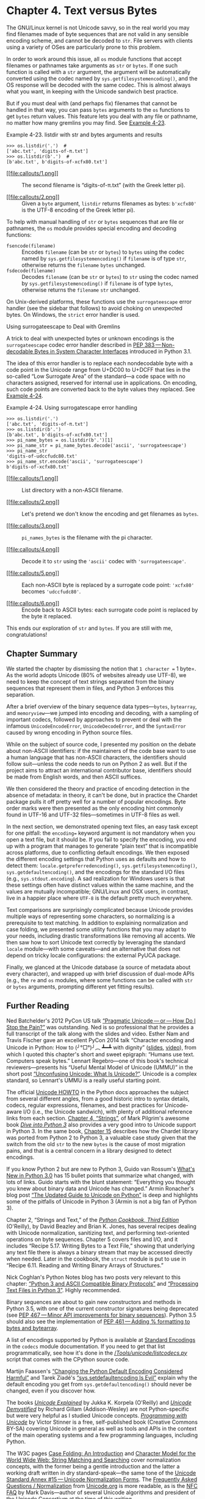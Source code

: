 * Chapter 4. Text versus Bytes


The GNU/Linux kernel is not Unicode savvy, so in the real world you may find filenames made of byte sequences that are not valid in any sensible encoding scheme, and cannot be decoded to =str=. File servers with clients using a variety of OSes are particularly prone to this problem.

In order to work around this issue, all =os= module functions that accept filenames or pathnames take arguments as =str= or =bytes=. If one such function is called with a =str= argument, the argument will be automatically converted using the codec named by =sys.getfilesystemencoding()=, and the OS response will be decoded with the same codec. This is almost always what you want, in keeping with the Unicode sandwich best practice.

But if you must deal with (and perhaps fix) filenames that cannot be handled in that way, you can pass =bytes= arguments to the =os= functions to get =bytes= return values. This feature lets you deal with any file or pathname, no matter how many gremlins you may find. See [[file:ch04.html#ex_listdir1][Example 4-23]].



Example 4-23. listdir with str and bytes arguments and results

#+BEGIN_EXAMPLE
    >>> os.listdir('.')  # 
    ['abc.txt', 'digits-of-π.txt']
    >>> os.listdir(b'.')  # 
    [b'abc.txt', b'digits-of-xcfx80.txt']
#+END_EXAMPLE

- [[#CO48-1][[[file:callouts/1.png]]]]  :: The second filename is “digits-of-π.txt” (with the Greek letter pi).

- [[#CO48-2][[[file:callouts/2.png]]]]  :: Given a =byte= argument, =listdir= returns filenames as bytes: =b'xcfx80'= is the UTF-8 encoding of the Greek letter pi).

To help with manual handling of =str= or =bytes= sequences that are file or pathnames, the =os= module provides special encoding and decoding functions:

-  =fsencode(filename)=  :: Encodes =filename= (can be =str= or =bytes=) to =bytes= using the codec named by =sys.getfilesystemencoding()= if =filename= is of type =str=, otherwise returns the =filename= =bytes= unchanged.
-  =fsdecode(filename)=  :: Decodes =filename= (can be =str= or =bytes=) to =str= using the codec named by =sys.getfilesystemencoding()= if =filename= is of type =bytes=, otherwise returns the =filename= =str= unchanged.

On Unix-derived platforms, these functions use the =surrogateescape= error handler (see the sidebar that follows) to avoid choking on unexpected bytes. On Windows, the =strict= error handler is used.

Using surrogateescape to Deal with Gremlins

A trick to deal with unexpected bytes or unknown encodings is the =surrogateescape= codec error handler described in [[https://www.python.org/dev/peps/pep-0383/][PEP 383 --- Non-decodable Bytes in System Character Interfaces]] introduced in Python 3.1.

The idea of this error handler is to replace each nondecodable byte with a code point in the Unicode range from U+DC00 to U+DCFF that lies in the so-called “Low Surrogate Area” of the standard---a code space with no characters assigned, reserved for internal use in applications. On encoding, such code points are converted back to the byte values they replaced. See [[file:ch04.html#ex_listdir][Example 4-24]].



Example 4-24. Using surrogatescape error handling

#+BEGIN_EXAMPLE
    >>> os.listdir('.')  
    ['abc.txt', 'digits-of-π.txt']
    >>> os.listdir(b'.')  
    [b'abc.txt', b'digits-of-xcfx80.txt']
    >>> pi_name_bytes = os.listdir(b'.')[1]  
    >>> pi_name_str = pi_name_bytes.decode('ascii', 'surrogateescape')  
    >>> pi_name_str  
    'digits-of-udccfudc80.txt'
    >>> pi_name_str.encode('ascii', 'surrogateescape')  
    b'digits-of-xcfx80.txt'
#+END_EXAMPLE

- [[#CO49-1][[[file:callouts/1.png]]]]  :: List directory with a non-ASCII filename.

- [[#CO49-2][[[file:callouts/2.png]]]]  :: Let's pretend we don't know the encoding and get filenames as =bytes=.

- [[#CO49-3][[[file:callouts/3.png]]]]  :: =pi_names_bytes= is the filename with the pi character.

- [[#CO49-4][[[file:callouts/4.png]]]]  :: Decode it to =str= using the ='ascii'= codec with ='surrogateescape'=.

- [[#CO49-5][[[file:callouts/5.png]]]]  :: Each non-ASCII byte is replaced by a surrogate code point: ='xcfx80'= becomes ='udccfudc80'=.

- [[#CO49-6][[[file:callouts/6.png]]]]  :: Encode back to ASCII bytes: each surrogate code point is replaced by the byte it replaced.

This ends our exploration of =str= and =bytes=. If you are still with me, congratulations!

** Chapter Summary


We started the chapter by dismissing the notion that =1 character == 1 byte=. As the world adopts Unicode (80% of websites already use UTF-8), we need to keep the concept of text strings separated from the binary sequences that represent them in files, and Python 3 enforces this separation.

After a brief overview of the binary sequence data types---=bytes=, =bytearray=, and =memoryview=---we jumped into encoding and decoding, with a sampling of important codecs, followed by approaches to prevent or deal with the infamous =UnicodeEncodeError=, =UnicodeDecodeError=, and the =SyntaxError= caused by wrong encoding in Python source files.

While on the subject of source code, I presented my position on the debate about non-ASCII identifiers: if the maintainers of the code base want to use a human language that has non-ASCII characters, the identifiers should follow suit---unless the code needs to run on Python 2 as well. But if the project aims to attract an international contributor base, identifiers should be made from English words, and then ASCII suffices.

We then considered the theory and practice of encoding detection in the absence of metadata: in theory, it can't be done, but in practice the Chardet package pulls it off pretty well for a number of popular encodings. Byte order marks were then presented as the only encoding hint commonly found in UTF-16 and UTF-32 files---sometimes in UTF-8 files as well.

In the next section, we demonstrated opening text files, an easy task except for one pitfall: the =encoding== keyword argument is not mandatory when you open a text file, but it should be. If you fail to specify the encoding, you end up with a program that manages to generate “plain text” that is incompatible across platforms, due to conflicting default encodings. We then exposed the different encoding settings that Python uses as defaults and how to detect them: =locale.getpreferredencoding()=, =sys.getfilesystemencoding()=, =sys.getdefaultencoding()=, and the encodings for the standard I/O files (e.g., =sys.stdout.encoding=). A sad realization for Windows users is that these settings often have distinct values within the same machine, and the values are mutually incompatible; GNU/Linux and OSX users, in contrast, live in a happier place where =UTF-8= is the default pretty much everywhere.

Text comparisons are surprisingly complicated because Unicode provides multiple ways of representing some characters, so normalizing is a prerequisite to text matching. In addition to explaining normalization and case folding, we presented some utility functions that you may adapt to your needs, including drastic transformations like removing all accents. We then saw how to sort Unicode text correctly by leveraging the standard =locale= module---with some caveats---and an alternative that does not depend on tricky locale configurations: the external PyUCA package.

Finally, we glanced at the Unicode database (a source of metadata about every character), and wrapped up with brief discussion of dual-mode APIs (e.g., the =re= and =os= modules, where some functions can be called with =str= or =bytes= arguments, prompting different yet fitting results).

** Further Reading


Ned Batchelder's 2012 PyCon US talk [[http://nedbatchelder.com/text/unipain.html][“Pragmatic Unicode --- or --- How Do I Stop the Pain?”]] was outstanding. Ned is so professional that he provides a full transcript of the talk along with the slides and video. Esther Nam and Travis Fischer gave an excellent PyCon 2014 talk “Character encoding and Unicode in Python: How to (╯°□°)╯︵ ┻━┻ with dignity” ([[http://bit.ly/1JzF1MY][slides]], [[http://bit.ly/1JzF37P][video]]), from which I quoted this chapter's short and sweet epigraph: “Humans use text. Computers speak bytes.” Lennart Regebro---one of this book's technical reviewers---presents his “Useful Mental Model of Unicode (UMMU)” in the short post [[https://regebro.wordpress.com/2011/03/23/unconfusing-unicode-what-is-unicode/][“Unconfusing Unicode: What Is Unicode?”]]. Unicode is a complex standard, so Lennart's UMMU is a really useful starting point.

The official [[https://docs.python.org/3/howto/unicode.html][Unicode HOWTO]] in the Python docs approaches the subject from several different angles, from a good historic intro to syntax details, codecs, regular expressions, filenames, and best practices for Unicode-aware I/O (i.e., the Unicode sandwich), with plenty of additional reference links from each section. [[http://www.diveintopython3.net/strings.html][Chapter 4, “Strings”]], of Mark Pilgrim's awesome book [[http://www.diveintopython3.net][/Dive into Python 3/]] also provides a very good intro to Unicode support in Python 3. In the same book, [[http://bit.ly/1IqJ63d][Chapter 15]] describes how the Chardet library was ported from Python 2 to Python 3, a valuable case study given that the switch from the old =str= to the new =bytes= is the cause of most migration pains, and that is a central concern in a library designed to detect encodings.

If you know Python 2 but are new to Python 3, Guido van Rossum's [[http://bit.ly/1IqJ8YH][What's New in Python 3.0]] has 15 bullet points that summarize what changed, with lots of links. Guido starts with the blunt statement: “Everything you thought you knew about binary data and Unicode has changed.” Armin Ronacher's blog post [[http://bit.ly/1IqJcrD][“The Updated Guide to Unicode on Python”]] is deep and highlights some of the pitfalls of Unicode in Python 3 (Armin is not a big fan of Python 3).

Chapter 2, “Strings and Text,” of the /[[http://shop.oreilly.com/product/0636920027072.do][Python Cookbook, Third Edition]]/ (O'Reilly), by David Beazley and Brian K. Jones, has several recipes dealing with Unicode normalization, sanitizing text, and performing text-oriented operations on byte sequences. Chapter 5 covers files and I/O, and it includes “Recipe 5.17. Writing Bytes to a Text File,” showing that underlying any text file there is always a binary stream that may be accessed directly when needed. Later in the cookbook, the =struct= module is put to use in “Recipe 6.11. Reading and Writing Binary Arrays of Structures.”

Nick Coghlan's Python Notes blog has two posts very relevant to this chapter: [[http://bit.ly/1dYuNJa][“Python 3 and ASCII Compatible Binary Protocols”]] and [[http://bit.ly/1dYuRbS][“Processing Text Files in Python 3”]]. Highly recommended.

Binary sequences are about to gain new constructors and methods in Python 3.5, with one of the current constructor signatures being deprecated (see [[https://www.python.org/dev/peps/pep-0467/][PEP 467 --- Minor API improvements for binary sequences]]). Python 3.5 should also see the implementation of [[https://www.python.org/dev/peps/pep-0461/][PEP 461 --- Adding % formatting to bytes and bytearray]].

A list of encodings supported by Python is available at [[https://docs.python.org/3/library/codecs.html#standard-encodings][Standard Encodings]] in the =codecs= module documentation. If you need to get that list programmatically, see how it's done in the [[http://bit.ly/1IqKrqD][//Tools/unicode/listcodecs.py/]] script that comes with the CPython source code.

Martijn Faassen's [[http://bit.ly/1IqKu5I][“Changing the Python Default Encoding Considered Harmful”]] and Tarek Ziadé's [[http://blog.ziade.org/2008/01/08/syssetdefaultencoding-is-evil/][“sys.setdefaultencoding Is Evil”]] explain why the default encoding you get from =sys.getdefaultencoding()= should never be changed, even if you discover how.

The books /[[http://shop.oreilly.com/product/9780596101213.do][Unicode Explained]]/ by Jukka K. Korpela (O'Reilly) and [[http://bit.ly/1dYveDl][/Unicode Demystified/]] by Richard Gillam (Addison-Wesley) are not Python-specific but were very helpful as I studied Unicode concepts. [[http://unicodebook.readthedocs.org/index.html][/Programming with Unicode/]] by Victor Stinner is a free, self-published book (Creative Commons BY-SA) covering Unicode in general as well as tools and APIs in the context of the main operating systems and a few programming languages, including Python.

The W3C pages [[http://www.w3.org/International/wiki/Case_folding][Case Folding: An Introduction]] and [[http://www.w3.org/TR/charmod-norm/][Character Model for the World Wide Web: String Matching and Searching]] cover normalization concepts, with the former being a gentle introduction and the latter a working draft written in dry standard-speak---the same tone of the [[http://unicode.org/reports/tr15/][Unicode Standard Annex #15 --- Unicode Normalization Forms]]. The [[http://www.unicode.org/faq/normalization.html][Frequently Asked Questions / Normalization]] from [[http://www.unicode.org/][Unicode.org]] is more readable, as is the [[http://www.macchiato.com/unicode/nfc-faq][NFC FAQ]] by Mark Davis---author of several Unicode algorithms and president of the Unicode Consortium at the time of this writing.

Soapbox

*What Is “Plain Text”?*

For anyone who deals with non-English text on a daily basis, “plain text” does not imply “ASCII.” The [[http://www.unicode.org/glossary/#plain_text][Unicode Glossary]] defines /plain text/ like this:

#+BEGIN_QUOTE
  Computer-encoded text that consists only of a sequence of code points from a given standard, with no other formatting or structural information.
#+END_QUOTE

That definition starts very well, but I don't agree with the part after the comma. HTML is a great example of a plain-text format that carries formatting and structural information. But it's still plain text because every byte in such a file is there to represent a text character, usually using UTF-8. There are no bytes with nontext meaning, as you can find in a /.png/ or /.xls/ document where most bytes represent packed binary values like RGB values and floating-point numbers. In plain text, numbers are represented as sequences of digit characters.

I am writing this book in a plain-text format called---ironically---[[http://www.methods.co.nz/asciidoc/][AsciiDoc]], which is part of the toolchain of O'Reilly's excellent [[https://atlas.oreilly.com/][Atlas book publishing platform]]. AsciiDoc source files are plain text, but they are UTF-8, not ASCII. Otherwise, writing this chapter would have been really painful. Despite the name, AsciiDoc is just great.

The world of Unicode is constantly expanding and, at the edges, tool support is not always there. That's why I had to use images for Figures [[file:ch04.html#encodings_demo_fig][4-1]], [[file:ch04.html#numerics_demo_fig][4-3]], and [[file:ch04.html#fig_re_demo][4-4]]: not all characters I wanted to show were available in the fonts used to render the book. On the other hand, the Ubuntu 14.04 and OSX 10.9 terminals display them perfectly well---including the Japanese characters for the word “mojibake”: 文字化け.

*Unicode Riddles*

Imprecise qualifiers such as “often,” “most,” and “usually” seem to pop up whenever I write about Unicode normalization. I regret the lack of more definitive advice, but there are so many exceptions to the rules in Unicode that it is hard to be absolutely positive.

For example, the µ (micro sign) is considered a “compatibility character” but the Ω (ohm) and Å (Ångström) symbols are not. The difference has practical consequences: NFC normalization---recommended for text matching---replaces the Ω (ohm) by Ω (uppercase Grek omega) and the Å (Ångström) by Å (uppercase A with ring above). But as a “compatibility character” the µ (micro sign) is not replaced by the visually identical μ (lowercase Greek mu), except when the stronger NFKC or NFKD normalizations are applied, and these transformations are lossy.

I understand the µ (micro sign) is in Unicode because it appears in the =latin1= encoding and replacing it with the Greek mu would break round-trip conversion. After all, that's why the micro sign is a “compatibility character.” But if the ohm and Ångström symbols are not in Unicode for compatibility reasons, then why have them at all? There are already code points for the =GREEK CAPITAL LETTER OMEGA= and the =LATIN CAPITAL LETTER A WITH RING ABOVE=, which look the same and replace them on NFC normalization. Go figure.

My take after many hours studying Unicode: it is hugely complex and full of special cases, reflecting the wonderful variety of human languages and the politics of industry standards.

*How Are str Represented in RAM?*

The official Python docs avoid the issue of how the code points of a =str= are stored in memory. This is, after all, an implementation detail. In theory, it doesn't matter: whatever the internal representation, every =str= must be encoded to =bytes= on output.

In memory, Python 3 stores each =str= as a sequence of code points using a fixed number of bytes per code point, to allow efficient direct access to any character or slice.

Before Python 3.3, CPython could be compiled to use either 16 or 32 bits per code point in RAM; the former was a “narrow build,” and the latter a “wide build.” To know which you have, check the value of =sys.maxunicode=: 65535 implies a “narrow build” that can't handle code points above U+FFFF transparently. A “wide build” doesn't have this limitation, but consumes a lot of memory: 4 bytes per character, even while the vast majority of code points for Chinese ideographs fit in 2 bytes. Neither option was great, so you had to choose depending on your needs.

Since Python 3.3, when creating a new =str= object, the interpreter checks the characters in it and chooses the most economic memory layout that is suitable for that particular =str=: if there are only characters in the =latin1= range, that =str= will use just one byte per code point. Otherwise, 2 or 4 bytes per code point may be used, depending on the =str=. This is a simplification; for the full details, look up [[https://www.python.org/dev/peps/pep-0393/][PEP 393 --- Flexible String Representation]].

The flexible string representation is similar to the way the =int= type works in Python 3: if the integer fits in a machine word, it is stored in one machine word. Otherwise, the interpreter switches to a variable-length representation like that of the Python 2 =long= type. It is nice to see the spread of good ideas.



--------------


^{[[[#id714150][19]]]} Slide 12 of PyCon 2014 talk “Character Encoding and Unicode in Python” ([[http://bit.ly/1JzF1MY][slides]], [[http://bit.ly/1JzF37P][video]]).


^{[[[#id810926][20]]]} [[https://pillow.readthedocs.org/en/latest/][Pillow]] is PIL's most active fork.


^{[[[#id817742][21]]]} As of September, 2014, [[http://bit.ly/w3techs-en][W3Techs: Usage of Character Encodings for Websites]] claims that 81.4% of sites use UTF-8, while [[http://trends.builtwith.com/encoding][Built With: Encoding Usage Statistics]] estimates 79.4%.


^{[[[#id868354][22]]]} I first saw the term “Unicode sandwich” in Ned Batchelder's excellent [[http://nedbatchelder.com/text/unipain/unipain.html][“Pragmatic Unicode” talk]] at US PyCon 2012.


^{[[[#id865027][23]]]} Python 2.6 or 2.7 users have to use =io.open()= to get automatic decoding/encoding when reading/writing.


^{[[[#id721384][24]]]} While researching this subject, I did not find a list of situations when Python 3 internally converts =bytes= to =str=. Python core developer Antoine Pitrou says on the [[http://bit.ly/1IqvSU2][=comp.python.devel= list]] that CPython internal functions that depend on such conversions “don't get a lot of use in py3k.”


^{[[[#id636300][25]]]} The Python 2 =sys.setdefaultencoding= function was misused and is no longer documented in Python 3. It was intended for use by the core developers when the internal default encoding of Python was still undecided. In the same [[http://bit.ly/1IqvN2J][=comp.python.devel= thread]], Marc-André Lemburg states that the =sys.setdefaultencoding= must never be called by user code and the only values supported by CPython are ='ascii'= in Python 2 and ='utf-8'= in Python 3.


^{[[[#id564933][26]]]} Curiously, the micro sign is considered a “compatibility character” but the ohm symbol is not. The end result is that NFC doesn't touch the micro sign but changes the ohm symbol to capital omega, while NFKC and NFKD change both the ohm and the micro into other characters.


^{[[[#id908404][27]]]} Diacritics affect sorting only in the rare case when they are the only difference between two words---in that case, the word with a diacritic is sorted after the plain word.


^{[[[#id410129][28]]]} Thanks to Leonardo Rachael who went beyond his duties as tech reviewer and researched these Windows details, even though he is a GNU/Linux user himself.


^{[[[#id980616][29]]]} Again, I could not find a solution, but did find other people reporting the same problem. Alex Martelli, one of the tech reviewers, had no problem using =setlocale= and =locale.strxfrm= on his Mac with OSX 10.9. In summary: your mileage may vary.


^{[[[#id469746][30]]]} Although it was not better than =re= at identifying digits in this particular sample.


d721384][24]]]} While researching this subject, I did not find a list of situations when Python 3 internally converts =bytes= to =str=. Python core developer Antoine Pitrou says on the [[http://bit.ly/1IqvSU2][=comp.python.devel= list]] that CPython internal functions that depend on such conversions “don't get a lot of use in py3k.”


^{[[[#id636300][25]]]} The Python 2 =sys.setdefaultencoding= function was misused and is no longer documented in Python 3. It was intended for use by the core developers when the internal default encoding of Python was still undecided. In the same [[http://bit.ly/1IqvN2J][=comp.python.devel= thread]], Marc-André Lemburg states that the =sys.setdefaultencoding= must never be called by user code and the only values supported by CPython are ='ascii'= in Python 2 and ='utf-8'= in Python 3.


^{[[[#id564933][26]]]} Curiously, the micro sign is considered a “compatibility character” but the ohm symbol is not. The end result is that NFC doesn't touch the micro sign but changes the ohm symbol to capital omega, while NFKC and NFKD change both the ohm and the micro into other characters.


^{[[[#id908404][27]]]} Diacritics affect sorting only in the rare case when they are the only difference between two words---in that case, the word with a diacritic is sorted after the plain word.


^{[[[#id410129][28]]]} Thanks to Leonardo Rachael who went beyond his duties as tech reviewer and researched these Windows details, even though he is a GNU/Linux user himself.


^{[[[#id980616][29]]]} Again, I could not find a solution, but did find other people reporting the same problem. Alex Martelli, one of the tech reviewers, had no problem using =setlocale= and =locale.strxfrm= on his Mac with OSX 10.9. In summary: your mileage may vary.


^{[[[#id469746][30]]]} Although it was not better than =re= at identifying digits in this particular sample.


[30]]]} Although it was not better than =re= at identifying digits in this particular sample.


e

#+BEGIN_EXAMPLE
    # coding: cp1252

    print('Olá, Mundo!')
#+END_EXAMPLE

*** Tip
    :PROPERTIES:
    :CUSTOM_ID: tip-3
    :CLASS: title
    :END:

Now that Python 3 source code is no longer limited to ASCII and defaults to the excellent UTF-8 encoding, the best “fix” for source code in legacy encodings like ='cp1252'= is to convert them to UTF-8 already, and not bother with the =coding= comments. If your editor does not support UTF-8, it's time to switch.

Non-ASCII Names in Source Code: Should You Use Them?

Python 3 allows non-ASCII identifiers in source code:

#+BEGIN_EXAMPLE
    >>> ação = 'PBR'  # ação = stock
    >>> ε = 10**-6    # ε = epsilon
#+END_EXAMPLE

Some people dislike the idea. The most common argument to stick with ASCII identifiers is to make it easy for everyone to read and edit code. That argument misses the point: you want your source code to be readable and editable by its intended audience, and that may not be “everyone.” If the code belongs to a multinational corporation or is open source and you want contributors from around the world, the identifiers should be in English, and then all you need is ASCII.

But if you are a teacher in Brazil, your students will find it easier to read code that uses Portuguese variable and function names, correctly spelled. And they will have no difficulty typing the cedillas and accented vowels on their localized keyboards.

Now that Python can parse Unicode names and UTF-8 is the default source encoding, I see no point in coding identifiers in Portuguese without accents, as we used to do in Python 2 out of necessity---unless you need the code to run on Python 2 also. If the names are in Portuguese, leaving out the accents won't make the code more readable to anyone.

This is my point of view as a Portuguese-speaking Brazilian, but I believe it applies across borders and cultures: choose the human language that makes the code easier to read by the team, then use the characters needed for correct spelling.

Suppose you have a text file, be it source code or poetry, but you don't know its encoding. How do you detect the actual encoding? The next section answers that with a library recommendation.

*** How to Discover the Encoding of a Byte Sequence
    :PROPERTIES:
    :CUSTOM_ID: discover_encoding
    :CLASS: title
    :END:

How do you find the encoding of a byte sequence? Short answer: you can't. You must be told.

Some communication protocols and file formats, like HTTP and XML, contain headers that explicitly tell us how the content is encoded. You can be sure that some byte streams are not ASCII because they contain byte values over 127, and the way UTF-8 and UTF-16 are built also limits the possible byte sequences. But even then, you can never be 100% positive that a binary file is ASCII or UTF-8 just because certain bit patterns are not there.

However, considering that human languages also have their rules and restrictions, once you assume that a stream of bytes is human /plain text/ it may be possible to sniff out its encoding using heuristics and statistics. For example, if =b'x00'= bytes are common, it is probably a 16- or 32-bit encoding, and not an 8-bit scheme, because null characters in plain text are bugs; when the byte sequence =b'x20x00'= appears often, it is likely to be the space character (U+0020) in a UTF-16LE encoding, rather than the obscure U+2000 =EN QUAD= character---whatever that is.

That is how the package [[https://pypi.python.org/pypi/chardet][Chardet --- The Universal Character Encoding Detector]] works to identify one of 30 supported encodings. Chardet is a Python library that you can use in your programs, but also includes a command-line utility, =chardetect=. Here is what it reports on the source file for this chapter:

#+BEGIN_EXAMPLE
    $ chardetect 04-text-byte.asciidoc
    04-text-byte.asciidoc: utf-8 with confidence 0.99
#+END_EXAMPLE

Although binary sequences of encoded text usually don't carry explicit hints of their encoding, the UTF formats may prepend a byte order mark to the textual content. That is explained next.

*** BOM: A Useful Gremlin
    :PROPERTIES:
    :CUSTOM_ID: _bom_a_useful_gremlin
    :CLASS: title
    :END:

In [[file:ch04.html#ex_codecs][Example 4-5]], you may have noticed a couple of extra bytes at the beginning of a UTF-16 encoded sequence. Here they are again:

#+BEGIN_EXAMPLE
    >>> u16 = 'El Niño'.encode('utf_16')
    >>> u16
    b'xffxfeEx00lx00 x00Nx00ix00xf1x00ox00'
#+END_EXAMPLE

The bytes are =b'xffxfe'=. That is a /BOM/---byte-order mark---denoting the “little-endian” byte ordering of the Intel CPU where the encoding was performed.

On a little-endian machine, for each code point the least significant byte comes first: the letter ='E'=, code point U+0045 (decimal 69), is encoded in byte offsets 2 and 3 as 69 and 0:

#+BEGIN_EXAMPLE
    >>> list(u16)
    [255, 254, 69, 0, 108, 0, 32, 0, 78, 0, 105, 0, 241, 0, 111, 0]
#+END_EXAMPLE

On a big-endian CPU, the encoding would be reversed; ='E'= would be encoded as 0 and 69.

To avoid confusion, the UTF-16 encoding prepends the text to be encoded with the special character =ZERO WIDTH NO-BREAK SPACE= (U+FEFF), which is invisible. On a little-endian system, that is encoded as =b'xffxfe'= (decimal 255, 254). Because, by design, there is no U+FFFE character, the byte sequence =b'xffxfe'= must mean the =ZERO WIDTH NO-BREAK SPACE= on a little-endian encoding, so the codec knows which byte ordering to use.

There is a variant of UTF-16---UTF-16LE---that is explicitly little-endian, and another one explicitly big-endian, UTF-16BE. If you use them, a BOM is not generated:

#+BEGIN_EXAMPLE
    >>> u16le = 'El Niño'.encode('utf_16le')
    >>> list(u16le)
    [69, 0, 108, 0, 32, 0, 78, 0, 105, 0, 241, 0, 111, 0]
    >>> u16be = 'El Niño'.encode('utf_16be')
    >>> list(u16be)
    [0, 69, 0, 108, 0, 32, 0, 78, 0, 105, 0, 241, 0, 111]
#+END_EXAMPLE

If present, the BOM is supposed to be filtered by the UTF-16 codec, so that you only get the actual text contents of the file without the leading =ZERO WIDTH NO-BREAK SPACE=. The standard says that if a file is UTF-16 and has no BOM, it should be assumed to be UTF-16BE (big-endian). However, the Intel x86 architecture is little-endian, so there is plenty of little-endian UTF-16 with no BOM in the wild.

This whole issue of endianness only affects encodings that use words of more than one byte, like UTF-16 and UTF-32. One big advantage of UTF-8 is that it produces the same byte sequence regardless of machine endianness, so no BOM is needed. Nevertheless, some Windows applications (notably Notepad) add the BOM to UTF-8 files anyway---and Excel depends on the BOM to detect a UTF-8 file, otherwise it assumes the content is encoded with a Windows codepage. The character U+FEFF encoded in UTF-8 is the three-byte sequence =b'xefxbbxbf'=. So if a file starts with those three bytes, it is likely to be a UTF-8 file with a BOM. However, Python does not automatically assume a file is UTF-8 just because it starts with =b'xefxbbxbf'=.

We now move on to handling text files in Python 3.

** Handling Text Files


The best practice for handling text is the “Unicode sandwich” ([[file:ch04.html#unicode_sandwich_fig][Figure 4-2]]).^{[[[#ftn.id868354][22]]]} This means that =bytes= should be decoded to =str= as early as possible on input (e.g., when opening a file for reading). The “meat” of the sandwich is the business logic of your program, where text handling is done exclusively on =str= objects. You should never be encoding or decoding in the middle of other processing. On output, the =str= are encoded to =bytes= as late as possible. Most web frameworks work like that, and we rarely touch =bytes= when using them. In Django, for example, your views should output Unicode =str=; Django itself takes care of encoding the response to =bytes=, using UTF-8 by default.



[[file:images/flup_0402.png.jpg]]

Figure 4-2. Unicode sandwich: current best practice for text processing

Python 3 makes it easier to follow the advice of the Unicode sandwich, because the =open= built-in does the necessary decoding when reading and encoding when writing files in text mode, so all you get from =my_file.read()= and pass to =my_file.write(text)= are =str= objects.^{[[[#ftn.id865027][23]]]}

Therefore, using text files is simple. But if you rely on default encodings you will get bitten.

Consider the console session in [[file:ch04.html#ex_cafe_file1][Example 4-9]]. Can you spot the bug?



Example 4-9. A platform encoding issue (if you try this on your machine, you may or may not see the problem)

#+BEGIN_EXAMPLE
    >>> open('cafe.txt', 'w', encoding='utf_8').write('café')
    4
    >>> open('cafe.txt').read()
    'cafÃ©'
#+END_EXAMPLE

The bug: I specified UTF-8 encoding when writing the file but failed to do so when reading it, so Python assumed the system default encoding---Windows 1252---and the trailing bytes in the file were decoded as characters ='Ã©'= instead of ='é'=.

I ran [[file:ch04.html#ex_cafe_file1][Example 4-9]] on a Windows 7 machine. The same statements running on recent GNU/Linux or Mac OSX work perfectly well because their default encoding is UTF-8, giving the false impression that everything is fine. If the encoding argument was omitted when opening the file to write, the locale default encoding would be used, and we'd read the file correctly using the same encoding. But then this script would generate files with different byte contents depending on the platform or even depending on locale settings in the same platform, creating compatibility problems.

*** Tip
    :PROPERTIES:
    :CUSTOM_ID: tip-4
    :CLASS: title
    :END:

Code that has to run on multiple machines or on multiple occasions should never depend on encoding defaults. Always pass an explicit =encoding== argument when opening text files, because the default may change from one machine to the next, or from one day to the next.

A curious detail in [[file:ch04.html#ex_cafe_file1][Example 4-9]] is that the =write= function in the first statement reports that four characters were written, but in the next line five characters are read. [[file:ch04.html#ex_cafe_file2][Example 4-10]] is an extended version of [[file:ch04.html#ex_cafe_file1][Example 4-9]], explaining that and other details.



Example 4-10. Closer inspection of [[file:ch04.html#ex_cafe_file1][Example 4-9]] running on Windows reveals the bug and how to fix it

#+BEGIN_EXAMPLE
    >>> fp = open('cafe.txt', 'w', encoding='utf_8')
    >>> fp  
    <_io.TextIOWrapper name='cafe.txt' mode='w' encoding='utf_8'>
    >>> fp.write('café')
    4  
    >>> fp.close()
    >>> import os
    >>> os.stat('cafe.txt').st_size
    5  
    >>> fp2 = open('cafe.txt')
    >>> fp2  
    <_io.TextIOWrapper name='cafe.txt' mode='r' encoding='cp1252'>
    >>> fp2.encoding  
    'cp1252'
    >>> fp2.read()
    'cafÃ©'  
    >>> fp3 = open('cafe.txt', encoding='utf_8')  
    >>> fp3
    <_io.TextIOWrapper name='cafe.txt' mode='r' encoding='utf_8'>
    >>> fp3.read()
    'café'  
    >>> fp4 = open('cafe.txt', 'rb')  
    >>> fp4
    <_io.BufferedReader name='cafe.txt'>  
    >>> fp4.read()  
    b'cafxc3xa9'
#+END_EXAMPLE

- [[#CO39-1][[[file:callouts/1.png]]]]  :: By default, =open= operates in text mode and returns a =TextIOWrapper= object.

- [[#CO39-2][[[file:callouts/2.png]]]]  :: The =write= method on a =TextIOWrapper= returns the number of Unicode characters written.

- [[#CO39-3][[[file:callouts/3.png]]]]  :: =os.stat= reports that the file holds 5 bytes; UTF-8 encodes ='é'= as 2 bytes, 0xc3 and 0xa9.

- [[#CO39-4][[[file:callouts/4.png]]]]  :: Opening a text file with no explicit encoding returns a =TextIOWrapper= with the encoding set to a default from the locale.

- [[#CO39-5][[[file:callouts/5.png]]]]  :: A =TextIOWrapper= object has an encoding attribute that you can inspect: =cp1252= in this case.

- [[#CO39-6][[[file:callouts/6.png]]]]  :: In the Windows =cp1252= encoding, the byte 0xc3 is an “Ã” (A with tilde) and 0xa9 is the copyright sign.

- [[#CO39-7][[[file:callouts/7.png]]]]  :: Opening the same file with the correct encoding.

- [[#CO39-8][[[file:callouts/8.png]]]]  :: The expected result: the same four Unicode characters for ='café'=.

- [[#CO39-9][[[file:callouts/9.png]]]]  :: The ='rb'= flag opens a file for reading in binary mode.

- [[#CO39-10][[[file:callouts/10.png]]]]  :: The returned object is a =BufferedReader= and not a =TextIOWrapper=.

- [[#CO39-11][[[file:callouts/11.png]]]]  :: Reading that returns bytes, as expected.

*** Tip
    :PROPERTIES:
    :CUSTOM_ID: tip-5
    :CLASS: title
    :END:

Do not open text files in binary mode unless you need to analyze the file contents to determine the encoding---even then, you should be using Chardet instead of reinventing the wheel (see [[file:ch04.html#discover_encoding][How to Discover the Encoding of a Byte Sequence]]). Ordinary code should only use binary mode to open binary files, like raster images.

The problem in [[file:ch04.html#ex_cafe_file2][Example 4-10]] has to do with relying on a default setting while opening a text file. There are several sources for such defaults, as the next section shows.

*** Encoding Defaults: A Madhouse
    :PROPERTIES:
    :CUSTOM_ID: _encoding_defaults_a_madhouse
    :CLASS: title
    :END:

Several settings affect the encoding defaults for I/O in Python. See the /default_encodings.py/ script in [[file:ch04.html#ex_default_encodings][Example 4-11]].



Example 4-11. Exploring encoding defaults

#+BEGIN_EXAMPLE
    import sys, locale

    expressions = """
            locale.getpreferredencoding()
            type(my_file)
            my_file.encoding
            sys.stdout.isatty()
            sys.stdout.encoding
            sys.stdin.isatty()
            sys.stdin.encoding
            sys.stderr.isatty()
            sys.stderr.encoding
            sys.getdefaultencoding()
            sys.getfilesystemencoding()
        """

    my_file = open('dummy', 'w')

    for expression in expressions.split():
        value = eval(expression)
        print(expression.rjust(30), '->', repr(value))
#+END_EXAMPLE

The output of [[file:ch04.html#ex_default_encodings][Example 4-11]] on GNU/Linux (Ubuntu 14.04) and OSX (Mavericks 10.9) is identical, showing that =UTF-8= is used everywhere in these systems:

#+BEGIN_EXAMPLE
    $ python3 default_encodings.py
     locale.getpreferredencoding() -> 'UTF-8'
                     type(my_file) -> <class '_io.TextIOWrapper'>
                  my_file.encoding -> 'UTF-8'
               sys.stdout.isatty() -> True
               sys.stdout.encoding -> 'UTF-8'
                sys.stdin.isatty() -> True
                sys.stdin.encoding -> 'UTF-8'
               sys.stderr.isatty() -> True
               sys.stderr.encoding -> 'UTF-8'
          sys.getdefaultencoding() -> 'utf-8'
       sys.getfilesystemencoding() -> 'utf-8'
#+END_EXAMPLE

On Windows, however, the output is [[file:ch04.html#ex_default_encodings_cmd][Example 4-12]].



Example 4-12. Default encodings on Windows 7 (SP 1) cmd.exe localized for Brazil; PowerShell gives same result

#+BEGIN_EXAMPLE
    Z:>chcp  
    Página de código ativa: 850
    Z:>python default_encodings.py  
     locale.getpreferredencoding() -> 'cp1252'  
                     type(my_file) -> <class '_io.TextIOWrapper'>
                  my_file.encoding -> 'cp1252'  
               sys.stdout.isatty() -> True      
               sys.stdout.encoding -> 'cp850'   
                sys.stdin.isatty() -> True
                sys.stdin.encoding -> 'cp850'
               sys.stderr.isatty() -> True
               sys.stderr.encoding -> 'cp850'
          sys.getdefaultencoding() -> 'utf-8'
       sys.getfilesystemencoding() -> 'mbcs'
#+END_EXAMPLE

- [[#CO40-1][[[file:callouts/1.png]]]]  :: =chcp= shows the active codepage for the console: 850.

- [[#CO40-2][[[file:callouts/2.png]]]]  :: Running /default_encodings.py/ with output to console.

- [[#CO40-3][[[file:callouts/3.png]]]]  :: =locale.getpreferredencoding()= is the most important setting.

- [[#CO40-4][[[file:callouts/4.png]]]]  :: Text files use =locale.getpreferredencoding()= by default.

- [[#CO40-5][[[file:callouts/5.png]]]]  :: The output is going to the console, so =sys.stdout.isatty()= is =True=.

- [[#CO40-6][[[file:callouts/6.png]]]]  :: Therefore, =sys.stdout.encoding= is the same as the console encoding.

If the output is redirected to a file, like this:

#+BEGIN_EXAMPLE
    Z:>python default_encodings.py > encodings.log
#+END_EXAMPLE

The value of =sys.stdout.isatty()= becomes =False=, and =sys.stdout.encoding= is set by =locale.getpreferredencoding()=, ='cp1252'= in that machine.

Note that there are four different encodings in [[file:ch04.html#ex_default_encodings_cmd][Example 4-12]]:

- If you omit the =encoding= argument when opening a file, the default is given by =locale.getpreferredencoding()= (='cp1252'= in [[file:ch04.html#ex_default_encodings_cmd][Example 4-12]]).
- The encoding of =sys.stdout/stdin/stderr= is given by the [[http://bit.ly/1IqvCUZ][=PYTHONIOENCODING= environment variable]], if present, otherwise it is either inherited from the console or defined by =locale.getpreferredencoding()= if the output/input is redirected to/from a file.
- =sys.getdefaultencoding()= is used internally by Python to convert binary data to/from =str=; this happens less often in Python 3, but still happens.^{[[[#ftn.id721384][24]]]} Changing this setting is not supported.^{[[[#ftn.id636300][25]]]}
- =sys.getfilesystemencoding()= is used to encode/decode filenames (not file contents). It is used when =open()= gets a =str= argument for the filename; if the filename is given as a =bytes= argument, it is passed unchanged to the OS API. The Python [[https://docs.python.org/3/howto/unicode.html][Unicode HOWTO]] says: “on Windows, Python uses the name =mbcs= to refer to whatever the currently configured encoding is.” The acronym MBCS stands for Multi Byte Character Set, which for Microsoft are the legacy variable-width encodings like =gb2312= or =Shift_JIS=, but not UTF-8. (On this topic, a useful answer on StackOverflow is [[http://bit.ly/1IqvRPV][“Difference between MBCS and UTF-8 on Windows”]].)

*** Note
    :PROPERTIES:
    :CUSTOM_ID: note-2
    :CLASS: title
    :END:

On GNU/Linux and OSX all of these encodings are set to UTF-8 by default, and have been for several years, so I/O handles all Unicode characters. On Windows, not only are different encodings used in the same system, but they are usually codepages like ='cp850'= or ='cp1252'= that support only ASCII with 127 additional characters that are not the same from one encoding to the other. Therefore, Windows users are far more likely to face encoding errors unless they are extra careful.

To summarize, the most important encoding setting is that returned by =locale.getpreferredencoding()=: it is the default for opening text files and for =sys.stdout/stdin/stderr= when they are redirected to files. However, the [[http://bit.ly/1IqvYLp][documentation]] reads (in part):

#+BEGIN_QUOTE

  -  =locale.getpreferredencoding(do_setlocale=True)=  :: Return the encoding used for text data, according to user preferences. User preferences are expressed differently on different systems, and might not be available programmatically on some systems, so this function only returns a guess. [...]

#+END_QUOTE

Therefore, the best advice about encoding defaults is: do not rely on them.

If you follow the advice of the Unicode sandwich and always are explicit about the encodings in your programs, you will avoid a lot of pain. Unfortunately, Unicode is painful even if you get your =bytes= correctly converted to =str=. The next two sections cover subjects that are simple in ASCII-land, but get quite complex on planet Unicode: text normalization (i.e., converting text to a uniform representation for comparisons) and sorting.

** Normalizing Unicode for Saner Comparisons


String comparisons are complicated by the fact that Unicode has combining characters: diacritics and other marks that attach to the preceding character, appearing as one when printed.

For example, the word “café” may be composed in two ways, using four or five code points, but the result looks exactly the same:

#+BEGIN_EXAMPLE
    >>> s1 = 'café'
    >>> s2 = 'cafeu0301'
    >>> s1, s2
    ('café', 'café')
    >>> len(s1), len(s2)
    (4, 5)
    >>> s1 == s2
    False
#+END_EXAMPLE

The code point U+0301 is the =COMBINING ACUTE ACCENT=. Using it after “e” renders “é”. In the Unicode standard, sequences like ='é'= and ='eu0301'= are called “canonical equivalents,” and applications are supposed to treat them as the same. But Python sees two different sequences of code points, and considers them not equal.

The solution is to use Unicode normalization, provided by the =unicodedata.normalize= function. The first argument to that function is one of four strings: ='NFC'=, ='NFD'=, ='NFKC'=, and ='NFKD'=. Let's start with the first two.

Normalization Form C (NFC) composes the code points to produce the shortest equivalent string, while NFD decomposes, expanding composed characters into base characters and separate combining characters. Both of these normalizations make comparisons work as expected:

#+BEGIN_EXAMPLE
    >>> from unicodedata import normalize
    >>> s1 = 'café'  # composed "e" with acute accent
    >>> s2 = 'cafeu0301'  # decomposed "e" and acute accent
    >>> len(s1), len(s2)
    (4, 5)
    >>> len(normalize('NFC', s1)), len(normalize('NFC', s2))
    (4, 4)
    >>> len(normalize('NFD', s1)), len(normalize('NFD', s2))
    (5, 5)
    >>> normalize('NFC', s1) == normalize('NFC', s2)
    True
    >>> normalize('NFD', s1) == normalize('NFD', s2)
    True
#+END_EXAMPLE

Western keyboards usually generate composed characters, so text typed by users will be in NFC by default. However, to be safe, it may be good to sanitize strings with =normalize('NFC', user_text)= before saving. NFC is also the normalization form recommended by the W3C in [[http://www.w3.org/TR/charmod-norm/][Character Model for the World Wide Web: String Matching and Searching]].

Some single characters are normalized by NFC into another single character. The symbol for the ohm (Ω) unit of electrical resistance is normalized to the Greek uppercase omega. They are visually identical, but they compare unequal so it is essential to normalize to avoid surprises:

#+BEGIN_EXAMPLE
    >>> from unicodedata import normalize, name
    >>> ohm = 'u2126'
    >>> name(ohm)
    'OHM SIGN'
    >>> ohm_c = normalize('NFC', ohm)
    >>> name(ohm_c)
    'GREEK CAPITAL LETTER OMEGA'
    >>> ohm == ohm_c
    False
    >>> normalize('NFC', ohm) == normalize('NFC', ohm_c)
    True
#+END_EXAMPLE

In the acronyms for the other two normalization forms---NFKC and NFKD---the letter K stands for “compatibility.” These are stronger forms of normalization, affecting the so-called “compatibility characters.” Although one goal of Unicode is to have a single “canonical” code point for each character, some characters appear more than once for compatibility with preexisting standards. For example, the micro sign, ='µ'= (=U+00B5=), was added to Unicode to support round-trip conversion to =latin1=, even though the same character is part of the Greek alphabet with code point =U+03BC= (=GREEK SMALL LETTER MU=). So, the micro sign is considered a “compatibility character.”

In the NFKC and NFKD forms, each compatibility character is replaced by a “compatibility decomposition” of one or more characters that are considered a “preferred” representation, even if there is some formatting loss---ideally, the formatting should be the responsibility of external markup, not part of Unicode. To exemplify, the compatibility decomposition of the one half fraction ='½'= (=U+00BD=) is the sequence of three characters ='1/2'=, and the compatibility decomposition of the micro sign ='µ'= (=U+00B5=) is the lowercase mu ='μ'= (=U+03BC=).^{[[[#ftn.id564933][26]]]}

Here is how the NFKC works in practice:

#+BEGIN_EXAMPLE
    >>> from unicodedata import normalize, name
    >>> half = '½'
    >>> normalize('NFKC', half)
    '1⁄2'
    >>> four_squared = '4²'
    >>> normalize('NFKC', four_squared)
    '42'
    >>> micro = 'µ'
    >>> micro_kc = normalize('NFKC', micro)
    >>> micro, micro_kc
    ('µ', 'μ')
    >>> ord(micro), ord(micro_kc)
    (181, 956)
    >>> name(micro), name(micro_kc)
    ('MICRO SIGN', 'GREEK SMALL LETTER MU')
#+END_EXAMPLE

Although ='1⁄2'= is a reasonable substitute for ='½'=, and the micro sign is really a lowercase Greek mu, converting ='4²'= to ='42'= changes the meaning. An application could store ='4²'= as ='4<sup>2</sup>'=, but the =normalize= function knows nothing about formatting. Therefore, NFKC or NFKD may lose or distort information, but they can produce convenient intermediate representations for searching and indexing: users may be pleased that a search for ='1⁄2 inch'= also finds documents containing ='½ inch'=.

*** Warning
    :PROPERTIES:
    :CUSTOM_ID: warning-1
    :CLASS: title
    :END:

NFKC and NFKD normalization should be applied with care and only in special cases---e.g., search and indexing---and not for permanent storage, because these transformations cause data loss.

When preparing text for searching or indexing, another operation is useful: case folding, our next subject.

*** Case Folding
    :PROPERTIES:
    :CUSTOM_ID: _case_folding
    :CLASS: title
    :END:

Case folding is essentially converting all text to lowercase, with some additional transformations. It is supported by the =str.casefold()= method (new in Python 3.3).

For any string =s= containing only =latin1= characters, =s.casefold()= produces the same result as =s.lower()=, with only two exceptions---the micro sign ='µ'= is changed to the Greek lowercase mu (which looks the same in most fonts) and the German Eszett or “sharp s” (ß) becomes “ss”:

#+BEGIN_EXAMPLE
    >>> micro = 'µ'
    >>> name(micro)
    'MICRO SIGN'
    >>> micro_cf = micro.casefold()
    >>> name(micro_cf)
    'GREEK SMALL LETTER MU'
    >>> micro, micro_cf
    ('µ', 'μ')
    >>> eszett = 'ß'
    >>> name(eszett)
    'LATIN SMALL LETTER SHARP S'
    >>> eszett_cf = eszett.casefold()
    >>> eszett, eszett_cf
    ('ß', 'ss')
#+END_EXAMPLE

As of Python 3.4, there are 116 code points for which =str.casefold()= and =str.lower()= return different results. That's 0.11% of a total of 110,122 named characters in Unicode 6.3.

As usual with anything related to Unicode, case folding is a complicated issue with plenty of linguistic special cases, but the Python core team made an effort to provide a solution that hopefully works for most users.

In the next couple of sections, we'll put our normalization knowledge to use developing utility functions.

*** Utility Functions for Normalized Text Matching
    :PROPERTIES:
    :CUSTOM_ID: _utility_functions_for_normalized_text_matching
    :CLASS: title
    :END:

As we've seen, NFC and NFD are safe to use and allow sensible comparisons between Unicode strings. NFC is the best normalized form for most applications. =str.casefold()= is the way to go for case-insensitive comparisons.

If you work with text in many languages, a pair of functions like =nfc_equal= and =fold_equal= in [[file:ch04.html#ex_normeq][Example 4-13]] are useful additions to your toolbox.



Example 4-13. normeq.py: normalized Unicode string comparison

#+BEGIN_EXAMPLE
    """
    Utility functions for normalized Unicode string comparison.

    Using Normal Form C, case sensitive:

        >>> s1 = 'café'
        >>> s2 = 'cafeu0301'
        >>> s1 == s2
        False
        >>> nfc_equal(s1, s2)
        True
        >>> nfc_equal('A', 'a')
        False

    Using Normal Form C with case folding:

        >>> s3 = 'Straße'
        >>> s4 = 'strasse'
        >>> s3 == s4
        False
        >>> nfc_equal(s3, s4)
        False
        >>> fold_equal(s3, s4)
        True
        >>> fold_equal(s1, s2)
        True
        >>> fold_equal('A', 'a')
        True

    """

    from unicodedata import normalize

    def nfc_equal(str1, str2):
        return normalize('NFC', str1) == normalize('NFC', str2)

    def fold_equal(str1, str2):
        return (normalize('NFC', str1).casefold() ==
                normalize('NFC', str2).casefold())
#+END_EXAMPLE

Beyond Unicode normalization and case folding---which are both part of the Unicode standard---sometimes it makes sense to apply deeper transformations, like changing ='café'= into ='cafe'=. We'll see when and how in the next section.

*** Extreme “Normalization”: Taking Out Diacritics
    :PROPERTIES:
    :CUSTOM_ID: _extreme_normalization_taking_out_diacritics
    :CLASS: title
    :END:

The Google Search secret sauce involves many tricks, but one of them apparently is ignoring diacritics (e.g., accents, cedillas, etc.), at least in some contexts. Removing diacritics is not a proper form of normalization because it often changes the meaning of words and may produce false positives when searching. But it helps coping with some facts of life: people sometimes are lazy or ignorant about the correct use of diacritics, and spelling rules change over time, meaning that accents come and go in living languages.

Outside of searching, getting rid of diacritics also makes for more readable URLs, at least in Latin-based languages. Take a look at the URL for the Wikipedia article about the city of São Paulo:

#+BEGIN_SRC screen
    http://en.wikipedia.org/wiki/S%C3%A3o_Paulo
#+END_SRC

The /%C3%A3/ part is the URL-escaped, UTF-8 rendering of the single letter “ã” (“a” with tilde). The following is much friendlier, even if it is not the right spelling:

#+BEGIN_SRC screen
    http://en.wikipedia.org/wiki/Sao_Paulo
#+END_SRC

To remove all diacritics from a =str=, you can use a function like [[file:ch04.html#ex_shave_marks][Example 4-14]].



Example 4-14. Function to remove all combining marks (module sanitize.py)

#+BEGIN_EXAMPLE
    import unicodedata
    import string


    def shave_marks(txt):
        """Remove all diacritic marks"""
        norm_txt = unicodedata.normalize('NFD', txt)   
        shaved = ''.join(c for c in norm_txt
                         if not unicodedata.combining(c))   
        return unicodedata.normalize('NFC', shaved)   
#+END_EXAMPLE

- [[#CO41-1][[[file:callouts/1.png]]]]  :: Decompose all characters into base characters and combining marks.

- [[#CO41-2][[[file:callouts/2.png]]]]  :: Filter out all combining marks.

- [[#CO41-3][[[file:callouts/3.png]]]]  :: Recompose all characters.

[[file:ch04.html#ex_shave_marks_demo][Example 4-15]] shows a couple of uses of =shave_marks=.



Example 4-15. Two examples using shave_marks from [[file:ch04.html#ex_shave_marks][Example 4-14]]

#+BEGIN_EXAMPLE
    >>> order = '“Herr Voß: • ½ cup of Œtker™ caffè latte • bowl of açaí.”'
    >>> shave_marks(order)
    '“Herr Voß: • ½ cup of Œtker™ caffe latte • bowl of acai.”'  
    >>> Greek = 'Ζέφυρος, Zéfiro'
    >>> shave_marks(Greek)
    'Ζεφυρος, Zefiro'  
#+END_EXAMPLE

- [[#CO42-1][[[file:callouts/1.png]]]]  :: Only the letters “è”, “ç”, and “í” were replaced.

- [[#CO42-2][[[file:callouts/2.png]]]]  :: Both “έ” and “é” were replaced.

The function =shave_marks= from [[file:ch04.html#ex_shave_marks][Example 4-14]] works all right, but maybe it goes too far. Often the reason to remove diacritics is to change Latin text to pure ASCII, but =shave_marks= also changes non-Latin characters---like Greek letters---which will never become ASCII just by losing their accents. So it makes sense to analyze each base character and to remove attached marks only if the base character is a letter from the Latin alphabet. This is what [[file:ch04.html#ex_shave_marks_latin][Example 4-16]] does.



Example 4-16. Function to remove combining marks from Latin characters (import statements are omitted as this is part of the sanitize.py module from [[file:ch04.html#ex_shave_marks][Example 4-14]])

#+BEGIN_EXAMPLE
    def shave_marks_latin(txt):
        """Remove all diacritic marks from Latin base characters"""
        norm_txt = unicodedata.normalize('NFD', txt)   
        latin_base = False
        keepers = []
        for c in norm_txt:
            if unicodedata.combining(c) and latin_base:    
                continue  # ignore diacritic on Latin base char
            keepers.append(c)                              
            # if it isn't combining char, it's a new base char
            if not unicodedata.combining(c):               
                latin_base = c in string.ascii_letters
        shaved = ''.join(keepers)
        return unicodedata.normalize('NFC', shaved)    
#+END_EXAMPLE

- [[#CO43-1][[[file:callouts/1.png]]]]  :: Decompose all characters into base characters and combining marks.

- [[#CO43-2][[[file:callouts/2.png]]]]  :: Skip over combining marks when base character is Latin.

- [[#CO43-3][[[file:callouts/3.png]]]]  :: Otherwise, keep current character.

- [[#CO43-4][[[file:callouts/4.png]]]]  :: Detect new base character and determine if it's Latin.

- [[#CO43-5][[[file:callouts/5.png]]]]  :: Recompose all characters.

An even more radical step would be to replace common symbols in Western texts (e.g., curly quotes, em dashes, bullets, etc.) into =ASCII= equivalents. This is what the function =asciize= does in [[file:ch04.html#ex_asciize][Example 4-17]].



Example 4-17. Transform some Western typographical symbols into ASCII (this snippet is also part of sanitize.py from [[file:ch04.html#ex_shave_marks][Example 4-14]])

#+BEGIN_EXAMPLE
    single_map = str.maketrans("""‚ƒ„†ˆ‹‘’“”•–—˜›""",   
                               """'f"*^<''""---~>""")

    multi_map = str.maketrans({   
        '€': '<euro>',
        '…': '...',
        'Œ': 'OE',
        '™': '(TM)',
        'œ': 'oe',
        '‰': '<per mille>',
        '‡': '**',
    })

    multi_map.update(single_map)   


    def dewinize(txt):
        """Replace Win1252 symbols with ASCII chars or sequences"""
        return txt.translate(multi_map)   


    def asciize(txt):
        no_marks = shave_marks_latin(dewinize(txt))      
        no_marks = no_marks.replace('ß', 'ss')           
        return unicodedata.normalize('NFKC', no_marks)   
#+END_EXAMPLE

- [[#CO44-1][[[file:callouts/1.png]]]]  :: Build mapping table for char-to-char replacement.

- [[#CO44-2][[[file:callouts/2.png]]]]  :: Build mapping table for char-to-string replacement.

- [[#CO44-3][[[file:callouts/3.png]]]]  :: Merge mapping tables.

- [[#CO44-4][[[file:callouts/4.png]]]]  :: =dewinize= does not affect =ASCII= or =latin1= text, only the Microsoft additions in to =latin1= in =cp1252=.

- [[#CO44-5][[[file:callouts/5.png]]]]  :: Apply =dewinize= and remove diacritical marks.

- [[#CO44-6][[[file:callouts/6.png]]]]  :: Replace the Eszett with “ss” (we are not using case fold here because we want to preserve the case).

- [[#CO44-7][[[file:callouts/7.png]]]]  :: Apply NFKC normalization to compose characters with their compatibility code points.

[[file:ch04.html#ex_asciize_demo][Example 4-18]] shows =asciize= in use.



Example 4-18. Two examples using asciize from [[file:ch04.html#ex_asciize][Example 4-17]]

#+BEGIN_EXAMPLE
    >>> order = '“Herr Voß: • ½ cup of Œtker™ caffè latte • bowl of açaí.”'
    >>> dewinize(order)
    '"Herr Voß: - ½ cup of OEtker(TM) caffè latte - bowl of açaí."'  
    >>> asciize(order)
    '"Herr Voss: - 1⁄2 cup of OEtker(TM) caffe latte - bowl of acai."'  
#+END_EXAMPLE

- [[#CO45-1][[[file:callouts/1.png]]]]  :: =dewinize= replaces curly quotes, bullets, and ™ (trademark symbol).

- [[#CO45-2][[[file:callouts/2.png]]]]  :: =asciize= applies =dewinize=, drops diacritics, and replaces the ='ß'=.

*** Warning
    :PROPERTIES:
    :CUSTOM_ID: warning-2
    :CLASS: title
    :END:

Different languages have their own rules for removing diacritics. For example, Germans change the ='ü'= into ='ue'=. Our =asciize= function is not as refined, so it may or not be suitable for your language. It works acceptably for Portuguese, though.

To summarize, the functions in /sanitize.py/ go way beyond standard normalization and perform deep surgery on the text, with a good chance of changing its meaning. Only you can decide whether to go so far, knowing the target language, your users, and how the transformed text will be used.

This wraps up our discussion of normalizing Unicode text.

The next Unicode matter to sort out is... sorting.

** Sorting Unicode Text


Python sorts sequences of any type by comparing the items in each sequence one by one. For strings, this means comparing the code points. Unfortunately, this produces unacceptable results for anyone who uses non-ASCII characters.

Consider sorting a list of fruits grown in Brazil:

#+BEGIN_EXAMPLE
    >>> fruits = ['caju', 'atemoia', 'cajá', 'açaí', 'acerola']
    >>> sorted(fruits)
    ['acerola', 'atemoia', 'açaí', 'caju', 'cajá']
#+END_EXAMPLE

Sorting rules vary for different locales, but in Portuguese and many languages that use the Latin alphabet, accents and cedillas rarely make a difference when sorting.^{[[[#ftn.id908404][27]]]} So “cajá” is sorted as “caja,” and must come before “caju.”

The sorted =fruits= list should be:

#+BEGIN_EXAMPLE
    ['açaí', 'acerola', 'atemoia', 'cajá', 'caju']
#+END_EXAMPLE

The standard way to sort non-ASCII text in Python is to use the =locale.strxfrm= function which, according to the [[http://bit.ly/1IqyCRf][=locale= module docs]], “transforms a string to one that can be used in locale-aware comparisons.”

To enable =locale.strxfrm=, you must first set a suitable locale for your application, and pray that the OS supports it. On GNU/Linux (Ubuntu 14.04) with the =pt_BR= locale, the sequence of commands in [[file:ch04.html#ex_locale_sort][Example 4-19]] works.



Example 4-19. Using the locale.strxfrm function as sort key

#+BEGIN_EXAMPLE
    >>> import locale
    >>> locale.setlocale(locale.LC_COLLATE, 'pt_BR.UTF-8')
    'pt_BR.UTF-8'
    >>> fruits = ['caju', 'atemoia', 'cajá', 'açaí', 'acerola']
    >>> sorted_fruits = sorted(fruits, key=locale.strxfrm)
    >>> sorted_fruits
    ['açaí', 'acerola', 'atemoia', 'cajá', 'caju']
#+END_EXAMPLE

So you need to call =setlocale(LC_COLLATE, «your_locale»)= before using =locale.strxfrm= as the key when sorting.

There are a few caveats, though:

- Because locale settings are global, calling =setlocale= in a library is not recommended. Your application or framework should set the locale when the process starts, and should not change it afterwards.
- The locale must be installed on the OS, otherwise =setlocale= raises a =locale.Error: unsupported locale setting= exception.
- You must know how to spell the locale name. They are pretty much standardized in the Unix derivatives as ='language_code.encoding'=, but on Windows the syntax is more complicated: =Language Name-Language Variant_Region Name.codepage>=. Note that the Language Name, Language Variant, and Region Name parts can have spaces inside them, but the parts after the first are prefixed with special different characters: a hyphen, an underline character, and a dot. All parts seem to be optional except the language name. For example: =English_United States.850= means Language Name “English”, region “United States”, and codepage “850”. The language and region names Windows understands are listed in the MSDN article [[http://bit.ly/1IqyKAl][Language Identifier Constants and Strings]], while [[http://bit.ly/1IqyP79][Code Page Identifiers]] lists the numbers for the last part.^{[[[#ftn.id410129][28]]]}
- The locale must be correctly implemented by the makers of the OS. I was successful on Ubuntu 14.04, but not on OSX (Mavericks 10.9). On two different Macs, the call =setlocale(LC_COLLATE, 'pt_BR.UTF-8')= returns the string ='pt_BR.UTF-8'= with no complaints. But =sorted(fruits, key=locale.strxfrm)= produced the same incorrect result as =sorted(fruits)= did. I also tried the =fr_FR=, =es_ES=, and =de_DE= locales on OSX, but =locale.strxfrm= never did its job.^{[[[#ftn.id980616][29]]]}

So the standard library solution to internationalized sorting works, but seems to be well supported only on GNU/Linux (perhaps also on Windows, if you are an expert). Even then, it depends on locale settings, creating deployment headaches.

Fortunately, there is a simpler solution: the PyUCA library, available on /PyPI/.

*** Sorting with the Unicode Collation Algorithm
    :PROPERTIES:
    :CUSTOM_ID: _sorting_with_the_unicode_collation_algorithm
    :CLASS: title
    :END:

James Tauber, prolific Django contributor, must have felt the pain and created [[https://pypi.python.org/pypi/pyuca/][PyUCA]], a pure-Python implementation of the Unicode Collation Algorithm (UCA). [[file:ch04.html#ex_pyuca_sort][Example 4-20]] shows how easy it is to use.



Example 4-20. Using the pyuca.Collator.sort_key method

#+BEGIN_EXAMPLE
    >>> import pyuca
    >>> coll = pyuca.Collator()
    >>> fruits = ['caju', 'atemoia', 'cajá', 'açaí', 'acerola']
    >>> sorted_fruits = sorted(fruits, key=coll.sort_key)
    >>> sorted_fruits
    ['açaí', 'acerola', 'atemoia', 'cajá', 'caju']
#+END_EXAMPLE

This is friendly and just works. I tested it on GNU/Linux, OSX, and Windows. Only Python 3.X is supported at this time.

PyUCA does not take the locale into account. If you need to customize the sorting, you can provide the path to a custom collation table to the =Collator()= constructor. Out of the box, it uses [[https://github.com/jtauber/pyuca][=allkeys.txt=]], which is bundled with the project. That's just a copy of the [[http://bit.ly/1IqAk54][Default Unicode Collation Element Table]] from Unicode 6.3.0.

By the way, that table is one of the many that comprise the Unicode database, our next subject.

** The Unicode Database


The Unicode standard provides an entire database---in the form of numerous structured text files---that includes not only the table mapping code points to character names, but also metadata about the individual characters and how they are related. For example, the Unicode database records whether a character is printable, is a letter, is a decimal digit, or is some other numeric symbol. That's how the =str= methods =isidentifier=, =isprintable=, =isdecimal=, and =isnumeric= work. =str.casefold= also uses information from a Unicode table.

The =unicodedata= module has functions that return character metadata; for instance, its official name in the standard, whether it is a combining character (e.g., diacritic like a combining tilde), and the numeric value of the symbol for humans (not its code point). [[file:ch04.html#ex_numerics_demo][Example 4-21]] shows the use of =unicodedata.name()= and =unicodedata.numeric()= along with the =.isdecimal()= and =.isnumeric()= methods of =str=.



Example 4-21. Demo of Unicode database numerical character metadata (callouts describe each column in the output)

#+BEGIN_EXAMPLE
    import unicodedata
    import re

    re_digit = re.compile(r'd')

    sample = '1xbcxb2u0969u136bu216bu2466u2480u3285'

    for char in sample:
        print('U+%04x' % ord(char),                        
              char.center(6),                              
              're_dig' if re_digit.match(char) else '-',   
              'isdig' if char.isdigit() else '-',          
              'isnum' if char.isnumeric() else '-',        
              format(unicodedata.numeric(char), '5.2f'),   
              unicodedata.name(char),                      
              sep='t')
#+END_EXAMPLE

- [[#CO46-1][[[file:callouts/1.png]]]]  :: Code point in =U+0000= format.

- [[#CO46-2][[[file:callouts/2.png]]]]  :: Character centralized in a =str= of length 6.

- [[#CO46-3][[[file:callouts/3.png]]]]  :: Show =re_dig= if character matches the =r'd'= regex.

- [[#CO46-4][[[file:callouts/4.png]]]]  :: Show =isdig= if =char.isdigit()= is =True=.

- [[#CO46-5][[[file:callouts/5.png]]]]  :: Show =isnum= if =char.isnumeric()= is =True=.

- [[#CO46-6][[[file:callouts/6.png]]]]  :: Numeric value formated with width 5 and 2 decimal places.

- [[#CO46-7][[[file:callouts/7.png]]]]  :: Unicode character name.

Running [[file:ch04.html#ex_numerics_demo][Example 4-21]] gives you the result in [[file:ch04.html#numerics_demo_fig][Figure 4-3]].



[[file:images/flup_0403.png]]

Figure 4-3. Nine numeric characters and metadata about them; re_dig means the character matches the regular expression r'd';

The sixth column of [[file:ch04.html#numerics_demo_fig][Figure 4-3]] is the result of calling =unicodedata.numeric(char)= on the character. It shows that Unicode knows the numeric value of symbols that represent numbers. So if you want to create a spreadsheet application that supports Tamil digits or Roman numerals, go for it!

[[file:ch04.html#numerics_demo_fig][Figure 4-3]] shows that the regular expression =r'd'= matches the digit “1” and the Devanagari digit 3, but not some other characters that are considered digits by the =isdigit= function. The =re= module is not as savvy about Unicode as it could be. The new =regex= module available in PyPI was designed to eventually replace =re= and provides better Unicode support.^{[[[#ftn.id469746][30]]]} We'll come back to the =re= module in the next section.

Throughout this chapter we've used several =unicodedata= functions, but there are many more we did not cover. See the standard library documentation for the [[https://docs.python.org/3/library/unicodedata.html][=unicodedata= module]].

We will wrap up our tour of =str= versus =bytes= with a quick look at a new trend: dual-mode APIs offering functions that accept =str= or =bytes= arguments with special handling depending on the type.

** Dual-Mode str and bytes APIs


The standard library has functions that accept =str= or =bytes= arguments and behave differently depending on the type. Some examples are in the =re= and =os= modules.

*** str Versus bytes in Regular Expressions
    :PROPERTIES:
    :CUSTOM_ID: _str_versus_bytes_in_regular_expressions
    :CLASS: title
    :END:

If you build a regular expression with =bytes=, patterns such as =d= and =w= only match ASCII characters; in contrast, if these patterns are given as =str=, they match Unicode digits or letters beyond ASCII. [[file:ch04.html#ex_re_demo][Example 4-22]] and [[file:ch04.html#fig_re_demo][Figure 4-4]] compare how letters, ASCII digits, superscripts, and Tamil digits are matched by =str= and =bytes= patterns.



Example 4-22. ramanujan.py: compare behavior of simple str and bytes regular expressions

#+BEGIN_EXAMPLE
    import re

    re_numbers_str = re.compile(r'd+')      
    re_words_str = re.compile(r'w+')
    re_numbers_bytes = re.compile(rb'd+')   
    re_words_bytes = re.compile(rb'w+')

    text_str = ("Ramanujan saw u0be7u0bedu0be8u0bef"   
                " as 1729 = 1³ + 12³ = 9³ + 10³.")         

    text_bytes = text_str.encode('utf_8')   

    print('Text', repr(text_str), sep='n  ')
    print('Numbers')
    print('  str  :', re_numbers_str.findall(text_str))       
    print('  bytes:', re_numbers_bytes.findall(text_bytes))   
    print('Words')
    print('  str  :', re_words_str.findall(text_str))         
    print('  bytes:', re_words_bytes.findall(text_bytes))     
#+END_EXAMPLE

- [[#CO47-1][[[file:callouts/1.png]]]]  :: The first two regular expressions are of the =str= type.

- [[#CO47-2][[[file:callouts/2.png]]]]  :: The last two are of the =bytes= type.

- [[#CO47-3][[[file:callouts/3.png]]]]  :: Unicode text to search, containing the Tamil digits for 1729 (the logical line continues until the right parenthesis token).

- [[#CO47-4][[[file:callouts/4.png]]]]  :: This string is joined to the previous one at compile time (see [[http://bit.ly/1IqE2vH][“2.4.2. String literal concatenation”]] in /The Python Language Reference/).

- [[#CO47-5][[[file:callouts/5.png]]]]  :: A =bytes= string is needed to search with the =bytes= regular expressions.

- [[#CO47-6][[[file:callouts/6.png]]]]  :: The =str= pattern =r'd+'= matches the Tamil and ASCII digits.

- [[#CO47-7][[[file:callouts/7.png]]]]  :: The =bytes= pattern =rb'd+'= matches only the ASCII bytes for digits.

- [[#CO47-8][[[file:callouts/8.png]]]]  :: The =str= pattern =r'w+'= matches the letters, superscripts, Tamil, and ASCII digits.

- [[#CO47-9][[[file:callouts/9.png]]]]  :: The =bytes= pattern =rb'w+'= matches only the ASCII bytes for letters and digits.



[[file:images/flup_0404.png]]

Figure 4-4. Screenshot of running ramanujan.py from [[file:ch04.html#ex_re_demo][Example 4-22]]

[[file:ch04.html#ex_re_demo][Example 4-22]] is a trivial example to make one point: you can use regular expressions on =str= and =bytes=, but in the second case bytes outside of the ASCII range are treated as nondigits and nonword characters.

For =str= regular expressions, there is a =re.ASCII= flag that makes =w=, =W=, =b=, =B=, =d=, =D=, =s=, and =S= perform ASCII-only matching. See the [[https://docs.python.org/3/library/re.html][documentation of the =re= module]] for full details.

Another important dual-mode module is =os=.

*** str Versus bytes on os Functions
    :PROPERTIES:
    :CUSTOM_ID: _str_versus_bytes_on_os_functions
    :CLASS: title
    :END:

The GNU/Linux kernel is not Unicode savvy, so in the real world you may find filenames made of byte sequences that are not valid in any sensible encoding scheme, and cannot be decoded to =str=. File servers with clients using a variety of OSes are particularly prone to this problem.

In order to work around this issue, all =os= module functions that accept filenames or pathnames take arguments as =str= or =bytes=. If one such function is called with a =str= argument, the argument will be automatically converted using the codec named by =sys.getfilesystemencoding()=, and the OS response will be decoded with the same codec. This is almost always what you want, in keeping with the Unicode sandwich best practice.

But if you must deal with (and perhaps fix) filenames that cannot be handled in that way, you can pass =bytes= arguments to the =os= functions to get =bytes= return values. This feature lets you deal with any file or pathname, no matter how many gremlins you may find. See [[file:ch04.html#ex_listdir1][Example 4-23]].



Example 4-23. listdir with str and bytes arguments and results

#+BEGIN_EXAMPLE
    >>> os.listdir('.')  # 
    ['abc.txt', 'digits-of-π.txt']
    >>> os.listdir(b'.')  # 
    [b'abc.txt', b'digits-of-xcfx80.txt']
#+END_EXAMPLE

- [[#CO48-1][[[file:callouts/1.png]]]]  :: The second filename is “digits-of-π.txt” (with the Greek letter pi).

- [[#CO48-2][[[file:callouts/2.png]]]]  :: Given a =byte= argument, =listdir= returns filenames as bytes: =b'xcfx80'= is the UTF-8 encoding of the Greek letter pi).

To help with manual handling of =str= or =bytes= sequences that are file or pathnames, the =os= module provides special encoding and decoding functions:

-  =fsencode(filename)=  :: Encodes =filename= (can be =str= or =bytes=) to =bytes= using the codec named by =sys.getfilesystemencoding()= if =filename= is of type =str=, otherwise returns the =filename= =bytes= unchanged.
-  =fsdecode(filename)=  :: Decodes =filename= (can be =str= or =bytes=) to =str= using the codec named by =sys.getfilesystemencoding()= if =filename= is of type =bytes=, otherwise returns the =filename= =str= unchanged.

On Unix-derived platforms, these functions use the =surrogateescape= error handler (see the sidebar that follows) to avoid choking on unexpected bytes. On Windows, the =strict= error handler is used.

Using surrogateescape to Deal with Gremlins

A trick to deal with unexpected bytes or unknown encodings is the =surrogateescape= codec error handler described in [[https://www.python.org/dev/peps/pep-0383/][PEP 383 --- Non-decodable Bytes in System Character Interfaces]] introduced in Python 3.1.

The idea of this error handler is to replace each nondecodable byte with a code point in the Unicode range from U+DC00 to U+DCFF that lies in the so-called “Low Surrogate Area” of the standard---a code space with no characters assigned, reserved for internal use in applications. On encoding, such code points are converted back to the byte values they replaced. See [[file:ch04.html#ex_listdir][Example 4-24]].



Example 4-24. Using surrogatescape error handling

#+BEGIN_EXAMPLE
    >>> os.listdir('.')  
    ['abc.txt', 'digits-of-π.txt']
    >>> os.listdir(b'.')  
    [b'abc.txt', b'digits-of-xcfx80.txt']
    >>> pi_name_bytes = os.listdir(b'.')[1]  
    >>> pi_name_str = pi_name_bytes.decode('ascii', 'surrogateescape')  
    >>> pi_name_str  
    'digits-of-udccfudc80.txt'
    >>> pi_name_str.encode('ascii', 'surrogateescape')  
    b'digits-of-xcfx80.txt'
#+END_EXAMPLE

- [[#CO49-1][[[file:callouts/1.png]]]]  :: List directory with a non-ASCII filename.

- [[#CO49-2][[[file:callouts/2.png]]]]  :: Let's pretend we don't know the encoding and get filenames as =bytes=.

- [[#CO49-3][[[file:callouts/3.png]]]]  :: =pi_names_bytes= is the filename with the pi character.

- [[#CO49-4][[[file:callouts/4.png]]]]  :: Decode it to =str= using the ='ascii'= codec with ='surrogateescape'=.

- [[#CO49-5][[[file:callouts/5.png]]]]  :: Each non-ASCII byte is replaced by a surrogate code point: ='xcfx80'= becomes ='udccfudc80'=.

- [[#CO49-6][[[file:callouts/6.png]]]]  :: Encode back to ASCII bytes: each surrogate code point is replaced by the byte it replaced.

This ends our exploration of =str= and =bytes=. If you are still with me, congratulations!

** Chapter Summary


We started the chapter by dismissing the notion that =1 character == 1 byte=. As the world adopts Unicode (80% of websites already use UTF-8), we need to keep the concept of text strings separated from the binary sequences that represent them in files, and Python 3 enforces this separation.

After a brief overview of the binary sequence data types---=bytes=, =bytearray=, and =memoryview=---we jumped into encoding and decoding, with a sampling of important codecs, followed by approaches to prevent or deal with the infamous =UnicodeEncodeError=, =UnicodeDecodeError=, and the =SyntaxError= caused by wrong encoding in Python source files.

While on the subject of source code, I presented my position on the debate about non-ASCII identifiers: if the maintainers of the code base want to use a human language that has non-ASCII characters, the identifiers should follow suit---unless the code needs to run on Python 2 as well. But if the project aims to attract an international contributor base, identifiers should be made from English words, and then ASCII suffices.

We then considered the theory and practice of encoding detection in the absence of metadata: in theory, it can't be done, but in practice the Chardet package pulls it off pretty well for a number of popular encodings. Byte order marks were then presented as the only encoding hint commonly found in UTF-16 and UTF-32 files---sometimes in UTF-8 files as well.

In the next section, we demonstrated opening text files, an easy task except for one pitfall: the =encoding== keyword argument is not mandatory when you open a text file, but it should be. If you fail to specify the encoding, you end up with a program that manages to generate “plain text” that is incompatible across platforms, due to conflicting default encodings. We then exposed the different encoding settings that Python uses as defaults and how to detect them: =locale.getpreferredencoding()=, =sys.getfilesystemencoding()=, =sys.getdefaultencoding()=, and the encodings for the standard I/O files (e.g., =sys.stdout.encoding=). A sad realization for Windows users is that these settings often have distinct values within the same machine, and the values are mutually incompatible; GNU/Linux and OSX users, in contrast, live in a happier place where =UTF-8= is the default pretty much everywhere.

Text comparisons are surprisingly complicated because Unicode provides multiple ways of representing some characters, so normalizing is a prerequisite to text matching. In addition to explaining normalization and case folding, we presented some utility functions that you may adapt to your needs, including drastic transformations like removing all accents. We then saw how to sort Unicode text correctly by leveraging the standard =locale= module---with some caveats---and an alternative that does not depend on tricky locale configurations: the external PyUCA package.

Finally, we glanced at the Unicode database (a source of metadata about every character), and wrapped up with brief discussion of dual-mode APIs (e.g., the =re= and =os= modules, where some functions can be called with =str= or =bytes= arguments, prompting different yet fitting results).

** Further Reading


Ned Batchelder's 2012 PyCon US talk [[http://nedbatchelder.com/text/unipain.html][“Pragmatic Unicode --- or --- How Do I Stop the Pain?”]] was outstanding. Ned is so professional that he provides a full transcript of the talk along with the slides and video. Esther Nam and Travis Fischer gave an excellent PyCon 2014 talk “Character encoding and Unicode in Python: How to (╯°□°)╯︵ ┻━┻ with dignity” ([[http://bit.ly/1JzF1MY][slides]], [[http://bit.ly/1JzF37P][video]]), from which I quoted this chapter's short and sweet epigraph: “Humans use text. Computers speak bytes.” Lennart Regebro---one of this book's technical reviewers---presents his “Useful Mental Model of Unicode (UMMU)” in the short post [[https://regebro.wordpress.com/2011/03/23/unconfusing-unicode-what-is-unicode/][“Unconfusing Unicode: What Is Unicode?”]]. Unicode is a complex standard, so Lennart's UMMU is a really useful starting point.

The official [[https://docs.python.org/3/howto/unicode.html][Unicode HOWTO]] in the Python docs approaches the subject from several different angles, from a good historic intro to syntax details, codecs, regular expressions, filenames, and best practices for Unicode-aware I/O (i.e., the Unicode sandwich), with plenty of additional reference links from each section. [[http://www.diveintopython3.net/strings.html][Chapter 4, “Strings”]], of Mark Pilgrim's awesome book [[http://www.diveintopython3.net][/Dive into Python 3/]] also provides a very good intro to Unicode support in Python 3. In the same book, [[http://bit.ly/1IqJ63d][Chapter 15]] describes how the Chardet library was ported from Python 2 to Python 3, a valuable case study given that the switch from the old =str= to the new =bytes= is the cause of most migration pains, and that is a central concern in a library designed to detect encodings.

If you know Python 2 but are new to Python 3, Guido van Rossum's [[http://bit.ly/1IqJ8YH][What's New in Python 3.0]] has 15 bullet points that summarize what changed, with lots of links. Guido starts with the blunt statement: “Everything you thought you knew about binary data and Unicode has changed.” Armin Ronacher's blog post [[http://bit.ly/1IqJcrD][“The Updated Guide to Unicode on Python”]] is deep and highlights some of the pitfalls of Unicode in Python 3 (Armin is not a big fan of Python 3).

Chapter 2, “Strings and Text,” of the /[[http://shop.oreilly.com/product/0636920027072.do][Python Cookbook, Third Edition]]/ (O'Reilly), by David Beazley and Brian K. Jones, has several recipes dealing with Unicode normalization, sanitizing text, and performing text-oriented operations on byte sequences. Chapter 5 covers files and I/O, and it includes “Recipe 5.17. Writing Bytes to a Text File,” showing that underlying any text file there is always a binary stream that may be accessed directly when needed. Later in the cookbook, the =struct= module is put to use in “Recipe 6.11. Reading and Writing Binary Arrays of Structures.”

Nick Coghlan's Python Notes blog has two posts very relevant to this chapter: [[http://bit.ly/1dYuNJa][“Python 3 and ASCII Compatible Binary Protocols”]] and [[http://bit.ly/1dYuRbS][“Processing Text Files in Python 3”]]. Highly recommended.

Binary sequences are about to gain new constructors and methods in Python 3.5, with one of the current constructor signatures being deprecated (see [[https://www.python.org/dev/peps/pep-0467/][PEP 467 --- Minor API improvements for binary sequences]]). Python 3.5 should also see the implementation of [[https://www.python.org/dev/peps/pep-0461/][PEP 461 --- Adding % formatting to bytes and bytearray]].

A list of encodings supported by Python is available at [[https://docs.python.org/3/library/codecs.html#standard-encodings][Standard Encodings]] in the =codecs= module documentation. If you need to get that list programmatically, see how it's done in the [[http://bit.ly/1IqKrqD][//Tools/unicode/listcodecs.py/]] script that comes with the CPython source code.

Martijn Faassen's [[http://bit.ly/1IqKu5I][“Changing the Python Default Encoding Considered Harmful”]] and Tarek Ziadé's [[http://blog.ziade.org/2008/01/08/syssetdefaultencoding-is-evil/][“sys.setdefaultencoding Is Evil”]] explain why the default encoding you get from =sys.getdefaultencoding()= should never be changed, even if you discover how.

The books /[[http://shop.oreilly.com/product/9780596101213.do][Unicode Explained]]/ by Jukka K. Korpela (O'Reilly) and [[http://bit.ly/1dYveDl][/Unicode Demystified/]] by Richard Gillam (Addison-Wesley) are not Python-specific but were very helpful as I studied Unicode concepts. [[http://unicodebook.readthedocs.org/index.html][/Programming with Unicode/]] by Victor Stinner is a free, self-published book (Creative Commons BY-SA) covering Unicode in general as well as tools and APIs in the context of the main operating systems and a few programming languages, including Python.

The W3C pages [[http://www.w3.org/International/wiki/Case_folding][Case Folding: An Introduction]] and [[http://www.w3.org/TR/charmod-norm/][Character Model for the World Wide Web: String Matching and Searching]] cover normalization concepts, with the former being a gentle introduction and the latter a working draft written in dry standard-speak---the same tone of the [[http://unicode.org/reports/tr15/][Unicode Standard Annex #15 --- Unicode Normalization Forms]]. The [[http://www.unicode.org/faq/normalization.html][Frequently Asked Questions / Normalization]] from [[http://www.unicode.org/][Unicode.org]] is more readable, as is the [[http://www.macchiato.com/unicode/nfc-faq][NFC FAQ]] by Mark Davis---author of several Unicode algorithms and president of the Unicode Consortium at the time of this writing.

Soapbox

*What Is “Plain Text”?*

For anyone who deals with non-English text on a daily basis, “plain text” does not imply “ASCII.” The [[http://www.unicode.org/glossary/#plain_text][Unicode Glossary]] defines /plain text/ like this:

#+BEGIN_QUOTE
  Computer-encoded text that consists only of a sequence of code points from a given standard, with no other formatting or structural information.
#+END_QUOTE

That definition starts very well, but I don't agree with the part after the comma. HTML is a great example of a plain-text format that carries formatting and structural information. But it's still plain text because every byte in such a file is there to represent a text character, usually using UTF-8. There are no bytes with nontext meaning, as you can find in a /.png/ or /.xls/ document where most bytes represent packed binary values like RGB values and floating-point numbers. In plain text, numbers are represented as sequences of digit characters.

I am writing this book in a plain-text format called---ironically---[[http://www.methods.co.nz/asciidoc/][AsciiDoc]], which is part of the toolchain of O'Reilly's excellent [[https://atlas.oreilly.com/][Atlas book publishing platform]]. AsciiDoc source files are plain text, but they are UTF-8, not ASCII. Otherwise, writing this chapter would have been really painful. Despite the name, AsciiDoc is just great.

The world of Unicode is constantly expanding and, at the edges, tool support is not always there. That's why I had to use images for Figures [[file:ch04.html#encodings_demo_fig][4-1]], [[file:ch04.html#numerics_demo_fig][4-3]], and [[file:ch04.html#fig_re_demo][4-4]]: not all characters I wanted to show were available in the fonts used to render the book. On the other hand, the Ubuntu 14.04 and OSX 10.9 terminals display them perfectly well---including the Japanese characters for the word “mojibake”: 文字化け.

*Unicode Riddles*

Imprecise qualifiers such as “often,” “most,” and “usually” seem to pop up whenever I write about Unicode normalization. I regret the lack of more definitive advice, but there are so many exceptions to the rules in Unicode that it is hard to be absolutely positive.

For example, the µ (micro sign) is considered a “compatibility character” but the Ω (ohm) and Å (Ångström) symbols are not. The difference has practical consequences: NFC normalization---recommended for text matching---replaces the Ω (ohm) by Ω (uppercase Grek omega) and the Å (Ångström) by Å (uppercase A with ring above). But as a “compatibility character” the µ (micro sign) is not replaced by the visually identical μ (lowercase Greek mu), except when the stronger NFKC or NFKD normalizations are applied, and these transformations are lossy.

I understand the µ (micro sign) is in Unicode because it appears in the =latin1= encoding and replacing it with the Greek mu would break round-trip conversion. After all, that's why the micro sign is a “compatibility character.” But if the ohm and Ångström symbols are not in Unicode for compatibility reasons, then why have them at all? There are already code points for the =GREEK CAPITAL LETTER OMEGA= and the =LATIN CAPITAL LETTER A WITH RING ABOVE=, which look the same and replace them on NFC normalization. Go figure.

My take after many hours studying Unicode: it is hugely complex and full of special cases, reflecting the wonderful variety of human languages and the politics of industry standards.

*How Are str Represented in RAM?*

The official Python docs avoid the issue of how the code points of a =str= are stored in memory. This is, after all, an implementation detail. In theory, it doesn't matter: whatever the internal representation, every =str= must be encoded to =bytes= on output.

In memory, Python 3 stores each =str= as a sequence of code points using a fixed number of bytes per code point, to allow efficient direct access to any character or slice.

Before Python 3.3, CPython could be compiled to use either 16 or 32 bits per code point in RAM; the former was a “narrow build,” and the latter a “wide build.” To know which you have, check the value of =sys.maxunicode=: 65535 implies a “narrow build” that can't handle code points above U+FFFF transparently. A “wide build” doesn't have this limitation, but consumes a lot of memory: 4 bytes per character, even while the vast majority of code points for Chinese ideographs fit in 2 bytes. Neither option was great, so you had to choose depending on your needs.

Since Python 3.3, when creating a new =str= object, the interpreter checks the characters in it and chooses the most economic memory layout that is suitable for that particular =str=: if there are only characters in the =latin1= range, that =str= will use just one byte per code point. Otherwise, 2 or 4 bytes per code point may be used, depending on the =str=. This is a simplification; for the full details, look up [[https://www.python.org/dev/peps/pep-0393/][PEP 393 --- Flexible String Representation]].

The flexible string representation is similar to the way the =int= type works in Python 3: if the integer fits in a machine word, it is stored in one machine word. Otherwise, the interpreter switches to a variable-length representation like that of the Python 2 =long= type. It is nice to see the spread of good ideas.



--------------


^{[[[#id714150][19]]]} Slide 12 of PyCon 2014 talk “Character Encoding and Unicode in Python” ([[http://bit.ly/1JzF1MY][slides]], [[http://bit.ly/1JzF37P][video]]).


^{[[[#id810926][20]]]} [[https://pillow.readthedocs.org/en/latest/][Pillow]] is PIL's most active fork.


^{[[[#id817742][21]]]} As of September, 2014, [[http://bit.ly/w3techs-en][W3Techs: Usage of Character Encodings for Websites]] claims that 81.4% of sites use UTF-8, while [[http://trends.builtwith.com/encoding][Built With: Encoding Usage Statistics]] estimates 79.4%.


^{[[[#id868354][22]]]} I first saw the term “Unicode sandwich” in Ned Batchelder's excellent [[http://nedbatchelder.com/text/unipain/unipain.html][“Pragmatic Unicode” talk]] at US PyCon 2012.


^{[[[#id865027][23]]]} Python 2.6 or 2.7 users have to use =io.open()= to get automatic decoding/encoding when reading/writing.


^{[[[#id721384][24]]]} While researching this subject, I did not find a list of situations when Python 3 internally converts =bytes= to =str=. Python core developer Antoine Pitrou says on the [[http://bit.ly/1IqvSU2][=comp.python.devel= list]] that CPython internal functions that depend on such conversions “don't get a lot of use in py3k.”


^{[[[#id636300][25]]]} The Python 2 =sys.setdefaultencoding= function was misused and is no longer documented in Python 3. It was intended for use by the core developers when the internal default encoding of Python was still undecided. In the same [[http://bit.ly/1IqvN2J][=comp.python.devel= thread]], Marc-André Lemburg states that the =sys.setdefaultencoding= must never be called by user code and the only values supported by CPython are ='ascii'= in Python 2 and ='utf-8'= in Python 3.


^{[[[#id564933][26]]]} Curiously, the micro sign is considered a “compatibility character” but the ohm symbol is not. The end result is that NFC doesn't touch the micro sign but changes the ohm symbol to capital omega, while NFKC and NFKD change both the ohm and the micro into other characters.


^{[[[#id908404][27]]]} Diacritics affect sorting only in the rare case when they are the only difference between two words---in that case, the word with a diacritic is sorted after the plain word.


^{[[[#id410129][28]]]} Thanks to Leonardo Rachael who went beyond his duties as tech reviewer and researched these Windows details, even though he is a GNU/Linux user himself.


^{[[[#id980616][29]]]} Again, I could not find a solution, but did find other people reporting the same problem. Alex Martelli, one of the tech reviewers, had no problem using =setlocale= and =locale.strxfrm= on his Mac with OSX 10.9. In summary: your mileage may vary.


^{[[[#id469746][30]]]} Although it was not better than =re= at identifying digits in this particular sample.


d721384][24]]]} While researching this subject, I did not find a list of situations when Python 3 internally converts =bytes= to =str=. Python core developer Antoine Pitrou says on the [[http://bit.ly/1IqvSU2][=comp.python.devel= list]] that CPython internal functions that depend on such conversions “don't get a lot of use in py3k.”


^{[[[#id636300][25]]]} The Python 2 =sys.setdefaultencoding= function was misused and is no longer documented in Python 3. It was intended for use by the core developers when the internal default encoding of Python was still undecided. In the same [[http://bit.ly/1IqvN2J][=comp.python.devel= thread]], Marc-André Lemburg states that the =sys.setdefaultencoding= must never be called by user code and the only values supported by CPython are ='ascii'= in Python 2 and ='utf-8'= in Python 3.


^{[[[#id564933][26]]]} Curiously, the micro sign is considered a “compatibility character” but the ohm symbol is not. The end result is that NFC doesn't touch the micro sign but changes the ohm symbol to capital omega, while NFKC and NFKD change both the ohm and the micro into other characters.


^{[[[#id908404][27]]]} Diacritics affect sorting only in the rare case when they are the only difference between two words---in that case, the word with a diacritic is sorted after the plain word.


^{[[[#id410129][28]]]} Thanks to Leonardo Rachael who went beyond his duties as tech reviewer and researched these Windows details, even though he is a GNU/Linux user himself.


^{[[[#id980616][29]]]} Again, I could not find a solution, but did find other people reporting the same problem. Alex Martelli, one of the tech reviewers, had no problem using =setlocale= and =locale.strxfrm= on his Mac with OSX 10.9. In summary: your mileage may vary.


^{[[[#id469746][30]]]} Although it was not better than =re= at identifying digits in this particular sample.


[30]]]} Although it was not better than =re= at identifying digits in this particular sample.


